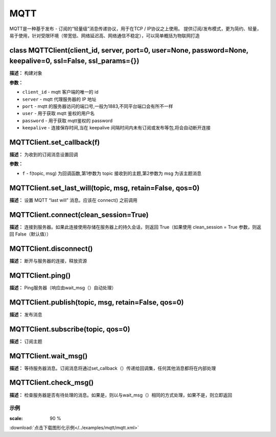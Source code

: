 MQTT
====


MQTT是一种基于发布 - 订阅的“轻量级”消息传递协议，用于在TCP / IP协议之上使用。 提供订阅/发布模式，更为简约、轻量，易于使用，针对受限环境（带宽低、网络延迟高、网络通信不稳定），可以简单概括为物联网打造


class MQTTClient(client_id, server, port=0, user=None, password=None, keepalive=0, ssl=False, ssl_params={})
-------------

**描述：**   构建对象

.. image:: /images/blocks/logic/1.png
    :scale: 90 %

**参数：**

- ``client_id`` - mqtt 客户端的唯一的 id
- ``server`` - mqtt 代理服务器的 IP 地址
- ``port`` - mqtt 的服务器访问的端口号,一般为1883,不同平台端口会有所不一样
- ``user`` - 用于获取 mqtt 鉴权的用户名
- ``password`` - 用于获取 mqtt鉴权的 password
- ``keepalive`` - 连接保存时间,当在 keepalive 间隔时间内未有订阅或发布等包,将会自动断开连接


MQTTClient.set_callback(f)
-------------

**描述：**   为收到的订阅消息设置回调

**参数：**

- ``f`` - f(topic, msg) 为回调函数,第1参数为 topic 接收到的主题,第2参数为 msg 为该主题消息


MQTTClient.set_last_will(topic, msg, retain=False, qos=0)
-------------

**描述：**   设置 MQTT “last will” 消息。应该在 connect() 之前调用


MQTTClient.connect(clean_session=True)
-------------

**描述：**   连接到服务器。如果此连接使用存储在服务器上的持久会话，则返回 True（如果使用 clean_session = True 参数，则返回 False（默认值））


MQTTClient.disconnect()
-------------

**描述：**   断开与服务器的连接，释放资源


MQTTClient.ping()
-------------

**描述：**   Ping服务器（响应由wait_msg（）自动处理）


MQTTClient.publish(topic, msg, retain=False, qos=0)
-------------

**描述：**   发布消息


MQTTClient.subscribe(topic, qos=0)
-------------

**描述：**   订阅主题


MQTTClient.wait_msg()
-------------

**描述：**   等待服务器消息。订阅消息将通过set_callback（）传递给回调集，任何其他消息都将在内部处理


MQTTClient.check_msg()
-------------

**描述：**   检查服务器是否有待处理的消息。如果是，则以与wait_msg（）相同的方式处理，如果不是，则立即返回




示例
^^^^^

.. image::  /images/blocks/mqtt/example/mqtt.png
:scale: 90 %

:download:`点击下载图形化示例</../examples/mqtt/mqtt.xml>`
